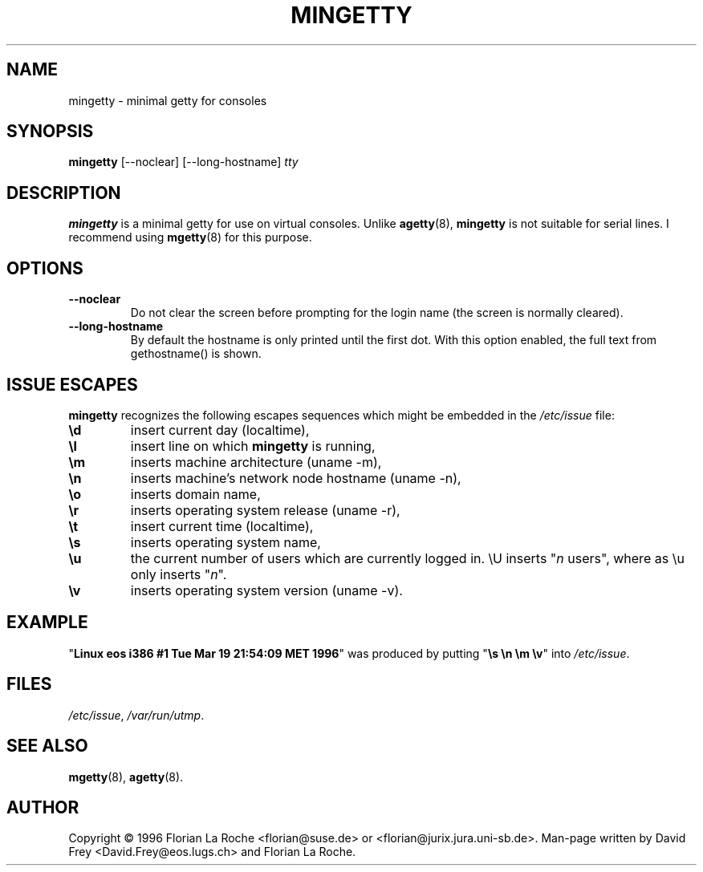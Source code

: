 .TH MINGETTY 8 "6 Apr 1996" "Debian-Local" "Linux Programmer's Manual"
.SH NAME
mingetty \- minimal getty for consoles
.SH SYNOPSIS
.B mingetty
[\-\-noclear] [\-\-long\-hostname]
.I tty
.PP
.SH DESCRIPTION
.B mingetty 
is a minimal getty for use on virtual consoles.
Unlike 
.BR agetty (8),
.B mingetty
is not suitable for serial lines.
I recommend using
.BR mgetty (8) 
for this purpose.
.PP
.SH OPTIONS
.TP
.B \-\-noclear
Do not clear the screen before prompting for the login name (the screen
is normally cleared).
.TP
.B \-\-long\-hostname
By default the hostname is only printed until the first dot.
With this option enabled, the full text from gethostname() is shown.
.PP
.SH "ISSUE ESCAPES"
.B mingetty 
recognizes the following escapes sequences which might be embedded in the 
.I /etc/issue
file:
.IP \fB\ed\fP
insert current day (localtime),
.IP \fB\el\fP
insert line on which 
.B mingetty 
is running,
.IP \fB\em\fP
inserts machine architecture (uname -m),
.IP \fB\en\fP
inserts machine's network node hostname (uname -n),
.IP \fB\eo\fP
inserts domain name,
.IP \fB\er\fP
inserts operating system release (uname -r),
.IP \fB\et\fP
insert current time (localtime),
.IP \fB\es\fP
inserts operating system name,
.IP \fB\eu\fP resp. \fB\eU\fP
the current number of users which are currently logged in.
\\U inserts "\fIn\fP users", where as \\u only inserts "\fIn\fP".
.IP \fB\ev\fP
inserts operating system version (uname -v).
.PP
.SH EXAMPLE
"\fBLinux\ eos\ i386\ #1\ Tue\ Mar\ 19\ 21:54:09\ MET\ 1996\fP" was produced
by putting "\fB\\s\ \\n\ \\m\ \\v\fP" into
.IR /etc/issue .
.PP
.SH FILES
.IR /etc/issue ,
.IR /var/run/utmp .
.PP
.SH "SEE ALSO"
.BR mgetty (8),
.BR agetty (8).
.PP
.SH AUTHOR
Copyright \(co 1996 Florian La Roche <florian@suse.de> 
or <florian@jurix.jura.uni\-sb.de>.
Man-page written by David Frey <David.Frey@eos.lugs.ch> and
Florian La Roche.
